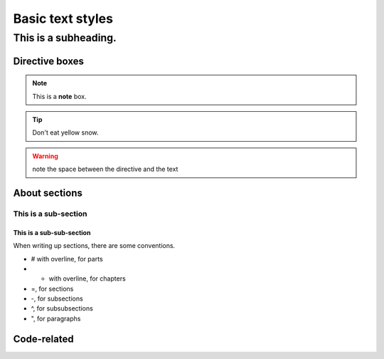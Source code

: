 Basic text styles
*****************************************************


############################################################
This is a subheading.
############################################################

Directive boxes
======================

.. seealso:: This is a moderately simple **seealso** note.

.. note::  This is a **note** box.

.. tip::  Don't eat yellow snow.

.. warning:: note the space between the directive and the text

.. todo:: We also need to talk about anchors in the text.

About sections
======================

This is a sub-section
------------------------

This is a sub-sub-section
^^^^^^^^^^^^^^^^^^^^^^^^^^^^

When writing up sections, there are some conventions.

* # with overline, for parts
* * with overline, for chapters
* =, for sections
* -, for subsections
* ^, for subsubsections
* ", for paragraphs


.. todo:: We need to discuss whether titles should have over- and under-lines. There are advantages and disadvantages.

Code-related
======================

.. code-block:: php
    :linenos:

    <?php echo 'hello world!'; ?>
